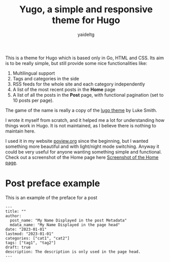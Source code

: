 #+title: Yugo, a simple and responsive theme for Hugo
#+author: yaideltg

This is a theme for Hugo which is based only in Go, HTML and CSS. Its aim is to be really simple, but still
provide some nice functionalities like:
1. Multilingual support
2. Tags and categories in the side
3. RSS feeds for the whole site and each category independently
4. A list of the most recent posts in the *Home* page
5. A list of all the posts in the *Post* page, with functional pagination (set to 10 posts per page).


The game of the name is really a copy of the [[https://github.com/LukeSmithxyz/lugo][lugo theme]] by Luke Smith.

I wrote it myself from scratch, and it helped me a lot for understanding how things work in Hugo. It is not
maintained, as I believe there is nothing to maintain here.

I used it in my website [[https://poview.org/][poview.org]] since the beginning, but I wanted something more beautiful and with light/night
mode switching. Anyway it could be very useful for anyone wanting something simple and functional. Check out a
screenshot of the Home page here [[file:screenshot.png][Screenshot of the Home page]].

* Post preface example

This is an example of the preface for a post

#+begin_example
---
title: ""
author:
  post_name: "My Name Displayed in the post Metadata"
  mdata_name: "My Name Displayed in the page head"
date: "2023-01-01"
lastmod: "2023-01-01"
categories: ["cat1", "cat2"]
tags: ["tag1", "tag2"]
draft: true
description: The description is only used in the page head. 
---
#+end_example
